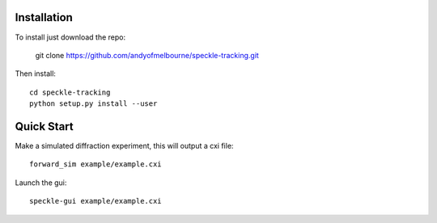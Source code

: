 Installation
============
To install just download the repo:

    git clone https://github.com/andyofmelbourne/speckle-tracking.git

Then install::

    cd speckle-tracking 
    python setup.py install --user

Quick Start
===========

Make a simulated diffraction experiment, this will output a cxi file::

    forward_sim example/example.cxi

Launch the gui::

    speckle-gui example/example.cxi

